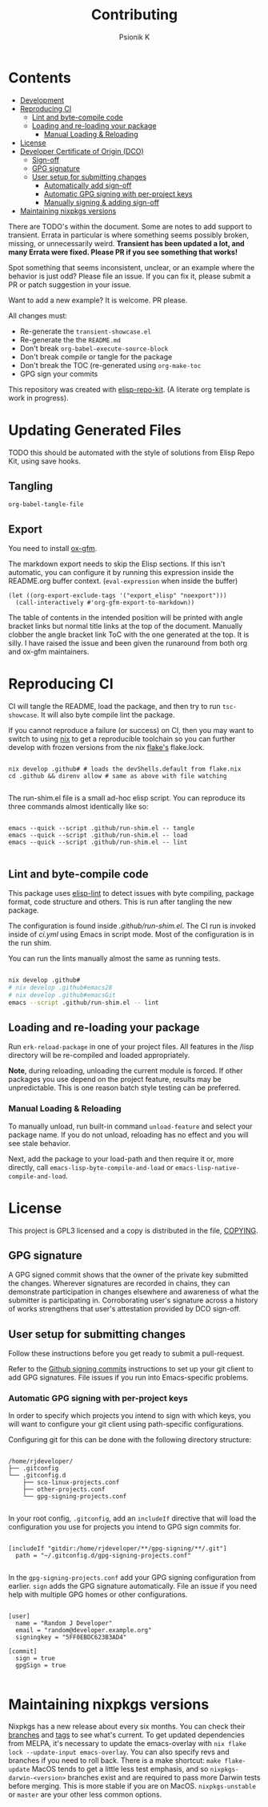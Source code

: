 #+TITLE: Contributing
#+AUTHOR: Psionik K

* Contents
:PROPERTIES:
:TOC:      :include siblings :ignore this
:END:
:CONTENTS:
- [[#development][Development]]
- [[#reproducing-ci][Reproducing CI]]
  - [[#lint-and-byte-compile-code][Lint and byte-compile code]]
  - [[#loading-and-re-loading-your-package][Loading and re-loading your package]]
    - [[#manual-loading--reloading][Manual Loading & Reloading]]
- [[#license][License]]
- [[#developer-certificate-of-origin-dco][Developer Certificate of Origin (DCO)]]
  - [[#sign-off][Sign-off]]
  - [[#gpg-signature][GPG signature]]
  - [[#user-setup-for-submitting-changes][User setup for submitting changes]]
    - [[#automatically-add-sign-off][Automatically add sign-off]]
    - [[#automatic-gpg-signing-with-per-project-keys][Automatic GPG signing with per-project keys]]
    - [[#manually-signing--adding-sign-off][Manually signing & adding sign-off]]
- [[#maintaining-nixpkgs-versions][Maintaining nixpkgs versions]]
:END:

There are TODO's within the document.  Some are notes to add support to transient.  Errata in particular is where something seems possibly broken, missing, or unnecessarily weird.  *Transient has been updated a lot, and many Errata were fixed.  Please PR if you see something that works!*

Spot something that seems inconsistent, unclear, or an example where the behavior is just odd?  Please file an issue.  If you can fix it, please submit a PR or patch suggestion in your issue.

Want to add a new example?  It is welcome.  PR please.

All changes must:

- Re-generate the =transient-showcase.el=
- Re-generate the the =README.md=
- Don't break ~org-babel-execute-source-block~
- Don't break compile or tangle for the package
- Don't break the TOC (re-generated using ~org-make-toc~
- GPG sign your commits

This repository was created with [[https://github.com/positron-solutions/elisp-repo-kit/][elisp-repo-kit]]. (A literate org template is work in progress).

* Updating Generated Files
TODO this should be automated with the style of solutions from Elisp Repo Kit, using save hooks.

** Tangling
~org-babel-tangle-file~

** Export
You need to install [[https://github.com/larstvei/ox-gfm][ox-gfm]].

The markdown export needs to skip the Elisp sections.  If this isn't automatic, you can configure it by running this expression inside the README.org buffer context. (~eval-expression~ when inside the buffer)

#+begin_src elisp
  (let ((org-export-exclude-tags '("export_elisp" "noexport")))
    (call-interactively #'org-gfm-export-to-markdown))
#+end_src

The table of contents in the intended position will be printed with angle bracket links but normal title links at the top of the document.  Manually clobber the angle bracket link ToC with the one generated at the top.  It is silly.  I have raised the issue and been given the runaround from both org and ox-gfm maintainers.
* Reproducing CI
CI will tangle the README, load the package, and then try to run =tsc-showcase=.  It will also byte compile lint the package.

If you cannot reproduce a failure (or success) on CI, then you may want to switch to using [[https://nixos.org/download.html][nix]] to get a reproducible toolchain so you can further develop with frozen versions from the nix [[https://nixos.wiki/wiki/Flakes][flake's]] flake.lock.

#+begin_src shell

  nix develop .github# # loads the devShells.default from flake.nix
  cd .github && direnv allow # same as above with file watching

  #+end_src

  The run-shim.el file is a small ad-hoc elisp script.  You can reproduce its
  three commands almost identically like so:

  #+begin_src shell eval: never

   emacs --quick --script .github/run-shim.el -- tangle
   emacs --quick --script .github/run-shim.el -- load
   emacs --quick --script .github/run-shim.el -- lint

  #+end_src

** Lint and byte-compile code
This package uses [[https://github.com/gonewest818/elisp-lint][elisp-lint]] to detect issues with byte compiling, package format, code structure and others.  This is run after tangling the new package.

The configuration is found inside [[.github/run-shim.el][.github/run-shim.el]].  The CI run is invoked inside of [[.github/workflows/ci.yml][ci.yml]] using Emacs in script mode.  Most of the configuration is in the run shim.

You can run the lints manually almost the same as running tests.

#+begin_src bash

  nix develop .github#
  # nix develop .github#emacs28
  # nix develop .github#emacsGit
  emacs --script .github/run-shim.el -- lint

   #+end_src
** Loading and re-loading your package
Run =erk-reload-package= in one of your project files.  All features in the /lisp directory will be re-compiled and loaded appropriately.

*Note*, during reloading, unloading the current module is forced.  If other packages you use depend on the project feature, results may be unpredictable.  This is one reason batch style testing can be preferred.
*** Manual Loading & Reloading
To manually unload, run built-in command ~unload-feature~ and select your package name. If you do not unload, reloading has no effect and you will see stale behavior.

Next, add the package to your load-path and then require it or, more directly, call =emacs-lisp-byte-compile-and-load= or =emacs-lisp-native-compile-and-load=.
* License
This project is GPL3 licensed and a copy is distributed in the file, [[./COPYING][COPYING]].
** GPG signature
A GPG signed commit shows that the owner of the private key submitted the changes.  Wherever signatures are recorded in chains, they can demonstrate participation in changes elsewhere and awareness of what the submitter is participating in.  Corroborating user's signature across a history of works strengthens that user's attestation provided by DCO sign-off.
** User setup for submitting changes
Follow these instructions before you get ready to submit a pull-request.

Refer to the [[https://docs.github.com/en/authentication/managing-commit-signature-verification/signing-commits][Github signing commits]] instructions to set up your git client to add GPG signatures.  File issues if you run into Emacs-specific problems.
*** Automatic GPG signing with per-project keys
In order to specify which projects you intend to sign with which keys, you will want to configure your git client using path-specific configurations.

Configuring git for this can be done with the following directory structure:

    #+begin_src

  /home/rjdeveloper/
  ├── .gitconfig
  └── .gitconfig.d
      ├── sco-linux-projects.conf
      ├── other-projects.conf
      └── gpg-signing-projects.conf

    #+end_src

In your root config, ~.gitconfig~, add an =includeIf= directive that will load the configuration you use for projects you intend to GPG sign commits for.

#+begin_src

  [includeIf "gitdir:/home/rjdeveloper/**/gpg-signing/**/.git"]
    path = "~/.gitconfig.d/gpg-signing-projects.conf"

#+end_src

In the ~gpg-signing-projects.conf~ add your GPG signing configuration from earlier.  =sign= adds the GPG signature automatically.  File an issue if you need help with multiple GPG homes or other configurations.

#+begin_src

  [user]
    name = "Random J Developer"
    email = "random@developer.example.org"
    signingkey = "5FF0EBDC623B3AD4"

  [commit]
    sign = true
    gpgSign = true

    #+end_src
* Maintaining nixpkgs versions
Nixpkgs has a new release about every six months.  You can check their [[https://github.com/NixOS/nixpkgs/branches][branches]] and [[https://github.com/NixOS/nixpkgs/tags][tags]] to see what's current.  To get updated dependencies from MELPA, it's necessary to update the emacs-overlay with =nix flake lock --update-input emacs-overlay=.  You can also specify revs and branches if you need to roll back. There is a make shortcut: =make flake-update= MacOS tends to get a little less test emphasis, and so =nixpkgs-darwin-<version>= branches exist and are required to pass more Darwin tests before merging.  This is more stable if you are on MacOS. =nixpkgs-unstable= or =master= are your other less common options.
